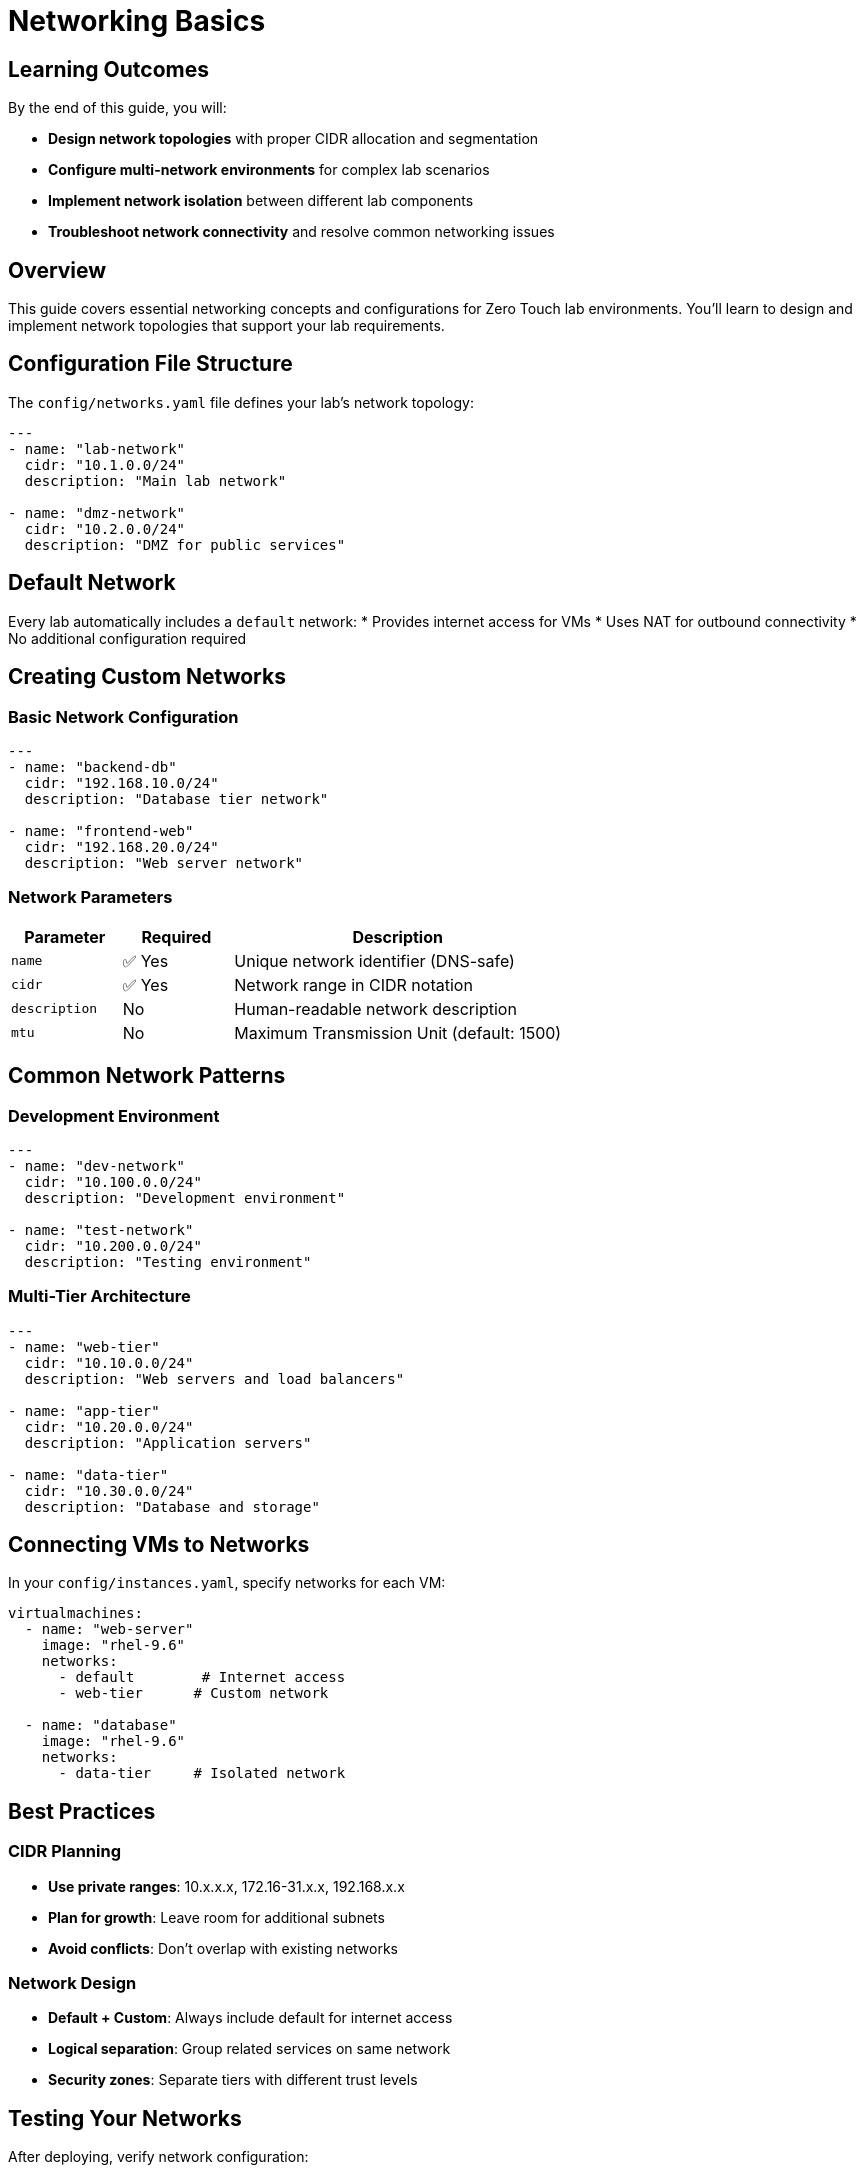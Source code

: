 = Networking Basics
:estimated-time: 15-20 minutes

== Learning Outcomes

By the end of this guide, you will:

* **Design network topologies** with proper CIDR allocation and segmentation
* **Configure multi-network environments** for complex lab scenarios
* **Implement network isolation** between different lab components
* **Troubleshoot network connectivity** and resolve common networking issues

== Overview

This guide covers essential networking concepts and configurations for Zero Touch lab environments. You'll learn to design and implement network topologies that support your lab requirements.

== Configuration File Structure

The `config/networks.yaml` file defines your lab's network topology:

[source,yaml]
----
---
- name: "lab-network"
  cidr: "10.1.0.0/24"
  description: "Main lab network"

- name: "dmz-network"  
  cidr: "10.2.0.0/24"
  description: "DMZ for public services"
----

== Default Network

Every lab automatically includes a `default` network:
* Provides internet access for VMs
* Uses NAT for outbound connectivity
* No additional configuration required

== Creating Custom Networks

=== Basic Network Configuration

[source,yaml]
----
---
- name: "backend-db"
  cidr: "192.168.10.0/24"
  description: "Database tier network"
  
- name: "frontend-web"
  cidr: "192.168.20.0/24" 
  description: "Web server network"
----

=== Network Parameters

[cols="1,1,3"]
|===
|Parameter |Required |Description

|`name`
|✅ Yes
|Unique network identifier (DNS-safe)

|`cidr` 
|✅ Yes
|Network range in CIDR notation

|`description`
|No
|Human-readable network description

|`mtu`
|No
|Maximum Transmission Unit (default: 1500)
|===

== Common Network Patterns

=== Development Environment

[source,yaml]
----
---
- name: "dev-network"
  cidr: "10.100.0.0/24"
  description: "Development environment"
  
- name: "test-network"
  cidr: "10.200.0.0/24" 
  description: "Testing environment"
----

=== Multi-Tier Architecture

[source,yaml]
----
---
- name: "web-tier"
  cidr: "10.10.0.0/24"
  description: "Web servers and load balancers"
  
- name: "app-tier"
  cidr: "10.20.0.0/24"
  description: "Application servers"
  
- name: "data-tier"
  cidr: "10.30.0.0/24"
  description: "Database and storage"
----

== Connecting VMs to Networks

In your `config/instances.yaml`, specify networks for each VM:

[source,yaml]
----
virtualmachines:
  - name: "web-server"
    image: "rhel-9.6"
    networks:
      - default        # Internet access
      - web-tier      # Custom network
    
  - name: "database"
    image: "rhel-9.6" 
    networks:
      - data-tier     # Isolated network
----

== Best Practices

=== CIDR Planning
* **Use private ranges**: 10.x.x.x, 172.16-31.x.x, 192.168.x.x
* **Plan for growth**: Leave room for additional subnets
* **Avoid conflicts**: Don't overlap with existing networks

=== Network Design
* **Default + Custom**: Always include default for internet access
* **Logical separation**: Group related services on same network
* **Security zones**: Separate tiers with different trust levels

== Testing Your Networks

After deploying, verify network configuration:

[source,bash]
----
# On each VM, check interfaces
ip addr show

# Test connectivity between VMs on same network
ping <other-vm-ip>

# Verify internet access via default network
ping google.com
----

== Troubleshooting

**VMs can't communicate?**
→ Check they're on the same custom network

**No internet access?** 
→ Ensure VMs include `default` network

**IP conflicts?**
→ Verify CIDR ranges don't overlap

== Network Security: Firewall vs Network Policies

**Understanding the Two Security Layers:**

Zero Touch deployments use **two different security mechanisms** that work together:

=== Firewall Rules (`firewall.yaml`)

**Purpose**: Control **external** network access (internet, outside OpenShift)
**Scope**: **Ingress** (traffic coming into lab) and **Egress** (traffic going out)
**Configuration**: Template-level in `config/firewall.yaml`

[source,yaml]
----
# firewall.yaml - Controls external access
egress:
  - ports:
      - protocol: TCP
        port: 443  # HTTPS to internet
      - protocol: TCP  
        port: 80   # HTTP to internet
ingress:
  - ports:
      - protocol: TCP
        port: 8080  # External access to apps
----

=== Network Policies (AgnosticD)

**Purpose**: Control **internal** communication between pods/VMs within OpenShift
**Scope**: **Container-to-VM** SSH access, **pod-to-pod** communication
**Configuration**: Deployment-level variables (not in template files)

[source,yaml]
----
# sample_vars.yml - Controls internal OpenShift communication
zero_touch_ingress_lockdown_rules:
  - from:
      - podSelector:
          matchLabels:
            app.kubernetes.io/name: vscode  # Container SSH to VMs
    ports:
      - protocol: TCP
        port: 22
----

=== Key Differences

[cols="2,3,3"]
|===
|Aspect |Firewall Rules |Network Policies

|**Controls**
|External internet access
|Internal pod/VM communication

|**Configured In**
|Template `firewall.yaml` file
|Deployment variables

|**Common Issues**
|"Connection timeout to external API"
|"Container SSH to VM fails"

|**Troubleshooting**
|Check `firewall.yaml` port rules
|Check `zero_touch_ingress_lockdown_rules`

|**Affects**
|Internet access, external APIs
|SSH, internal service communication
|===

**Important**: Both layers work together. A container needs:
1. **Network policy permission** to SSH to VM (internal)  
2. **Firewall rule** for any external internet access

== Related Documentation

* xref:vm-basics.adoc[Adding Instances] - Connect VMs to networks
* xref:enterprise-lab-patterns.adoc[Enterprise Lab Patterns] - Complex networking topologies - Complex topologies
* xref:firewall-basics.adoc[Configuring Firewall Rules] - External network security
* xref:network-policy-configuration.adoc[Network Policy Configuration] - Internal container SSH security
